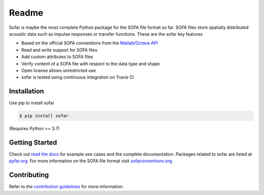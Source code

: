 ======
Readme
======

Sofar is maybe the most complete Python package for the SOFA file format so
far. SOFA files store spatially distributed acoustic data such as impulse
responses or transfer functions. These are the sofar key features

* Based on the official SOFA conventions from the `Matlab/Octave API`_
* Read and write support for SOFA files
* Add custom attributes to SOFA files
* Verify content of a SOFA file with respect to the data type and shape
* Open license allows unrestricted use
* sofar is tested using continuous integration on Travis CI

Installation
============

Use pip to install sofar

.. code-block:: console

    $ pip install sofar

(Requires Python >= 3.7)

Getting Started
===============

Check out `read the docs`_ for example use cases and the complete
documentation. Packages related to sofar are listed at `pyfar.org`_. For more
information on the SOFA file format visit `sofaconventions.org`_.

Contributing
============

Refer to the `contribution guidelines`_ for more information.

.. _Matlab/Octave API : https://github.com/sofacoustics/API_MO
.. _contribution guidelines: https://github.com/pyfar/sofar/blob/develop/CONTRIBUTING.rst
.. _pyfar.org: https://pyfar.org
.. _read the docs: https://sofar.readthedocs.io/en/latest
.. _sofaconventions.org: https://sofaconventions.org

